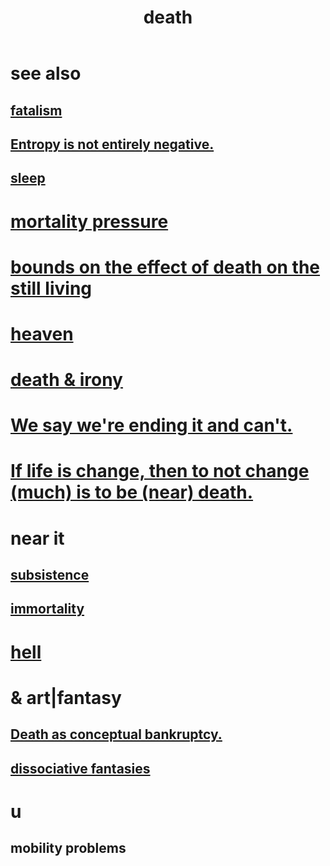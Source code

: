 :PROPERTIES:
:ID:       c73ee824-eb2b-43f4-8ead-32d9d62ddc75
:END:
#+title: death
* see also
** [[id:f1a5c61e-6aa2-4a74-9113-2404c8d6f674][fatalism]]
** [[id:a9730be0-42bc-49ab-8a0a-f7bfd55c729d][Entropy is not entirely negative.]]
** [[id:2b9e933d-ed88-4792-b80a-a9ff0988a56a][sleep]]
* [[id:9d3a6c74-b537-45c2-be1f-5810374851e8][mortality pressure]]
* [[id:a8d26591-06a2-4cbd-9fe1-068b487dd2e7][bounds on the effect of death on the still living]]
* [[id:30952056-8521-470b-81bf-2e50f7d9d5e0][heaven]]
* [[id:8f6e74cd-0a1a-48c6-8acf-d16f8efe54b2][death & irony]]
* [[id:b3ec25ba-75fa-413d-ad2f-a3c738a2d339][We say we're ending it and can't.]]
* [[id:44d3d9e4-0781-4476-9989-0e9f4a5b4d09][If life is change, then to not change (much) is to be (near) death.]]
* near it
** [[id:b928ca41-2cf7-47bb-be26-2ee550574d94][subsistence]]
** [[id:1d2b7fa8-e4f3-4e96-9b20-24901b7be28a][immortality]]
* [[id:45453411-d9e4-4562-aebb-0030ddf1dced][hell]]
* & art|fantasy
** [[id:e8db50df-3e19-4d1e-9808-6f7c0c56035e][Death as conceptual bankruptcy.]]
** [[id:15dc6043-cb8f-4202-8d56-7e7b1dac59f8][dissociative fantasies]]
* u
** mobility problems
